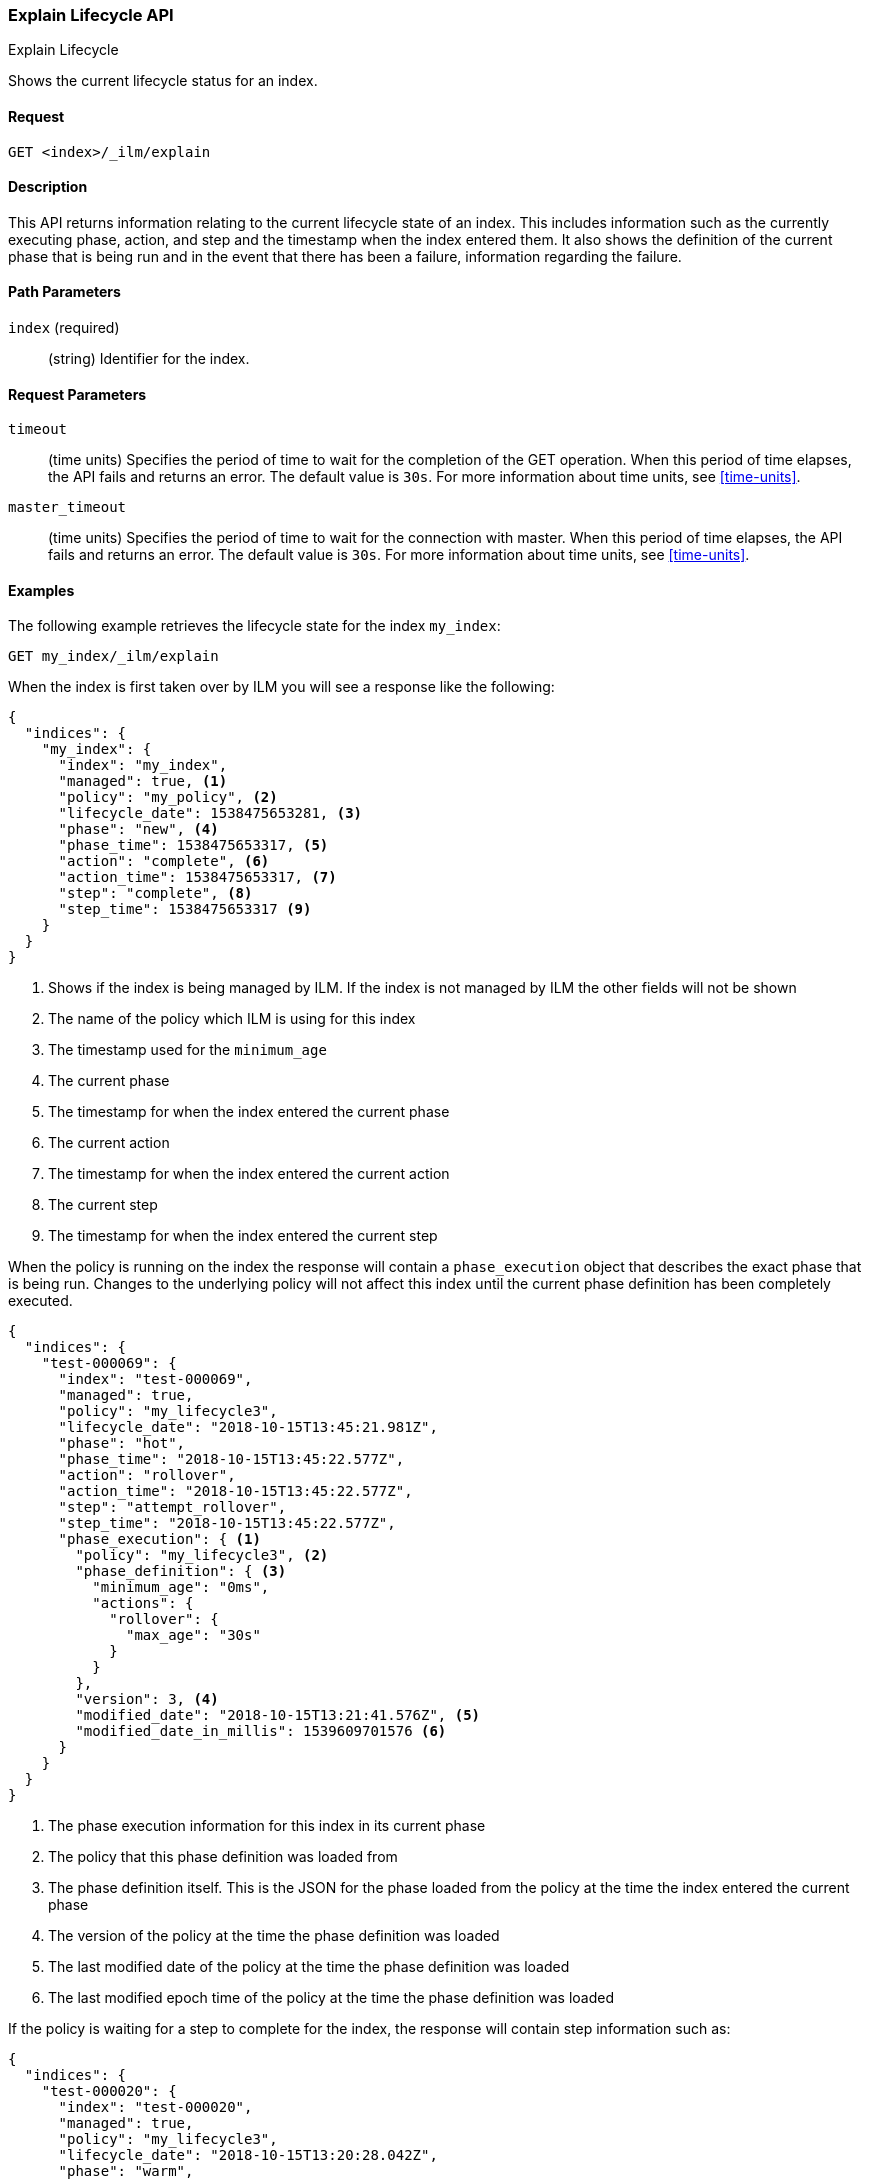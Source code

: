 [role="xpack"]
[testenv="basic"]
[[ilm-explain]]
=== Explain Lifecycle API
++++
<titleabbrev>Explain Lifecycle</titleabbrev>
++++

Shows the current lifecycle status for an index.

==== Request

`GET <index>/_ilm/explain`

==== Description

This API returns information relating to the current lifecycle state of an
index. This includes information such as the currently executing phase, action,
and step and the timestamp when the index entered them. It also shows the
definition of the current phase that is being run and in the event that there
has been a failure, information regarding the failure.

==== Path Parameters

`index` (required)::
  (string) Identifier for the index.

==== Request Parameters

`timeout`::
  (time units) Specifies the period of time to wait for the completion of the 
  GET operation. When this period of time elapses, the API fails and returns
  an error. The default value is `30s`. For more information about time units, 
  see <<time-units>>.

`master_timeout`::
  (time units) Specifies the period of time to wait for the connection with master.
  When this period of time elapses, the API fails and returns an error.
  The default value is `30s`. For more information about time units, see <<time-units>>.


==== Examples

The following example retrieves the lifecycle state for the index `my_index`:

//////////////////////////

[source,js]
--------------------------------------------------
PUT _ilm/policy/my_policy
{
  "policy": {
    "phases": {
      "warm": {
        "minimum_age": "10d",
        "actions": {
          "forcemerge": {
            "max_num_segments": 1
          }
        }
      },
      "delete": {
        "minimum_age": "30d",
        "actions": {
          "delete": {}
        }
      }
    }
  }
}

PUT my_index
{
  "settings": {
    "index.lifecycle.name": "my_policy",
    "index.number_of_replicas": 0
  }
}

GET /_cluster/health?wait_for_status=green&timeout=10s
--------------------------------------------------
// CONSOLE
// TEST

//////////////////////////

[source,js]
--------------------------------------------------
GET my_index/_ilm/explain
--------------------------------------------------
// CONSOLE
// TEST[continued]

When the index is first taken over by ILM you will see a response like the following:

[source,js]
--------------------------------------------------
{
  "indices": {
    "my_index": {
      "index": "my_index",
      "managed": true, <1>
      "policy": "my_policy", <2>
      "lifecycle_date": 1538475653281, <3>
      "phase": "new", <4>
      "phase_time": 1538475653317, <5>
      "action": "complete", <6>
      "action_time": 1538475653317, <7>
      "step": "complete", <8>
      "step_time": 1538475653317 <9>
    }
  }
}
--------------------------------------------------
// CONSOLE
// TESTRESPONSE[s/"lifecycle_date": 1538475653281/"lifecycle_date": $body.indices.my_index.lifecycle_date/]
// TESTRESPONSE[s/"phase_time": 1538475653317/"phase_time": $body.indices.my_index.phase_time/]
// TESTRESPONSE[s/"action_time": 1538475653317/"action_time": $body.indices.my_index.action_time/]
// TESTRESPONSE[s/"step_time": 1538475653317/"step_time": $body.indices.my_index.step_time/]
<1> Shows if the index is being managed by ILM. If the index is not managed by
ILM the other fields will not be shown
<2> The name of the policy which ILM is using for this index
<3> The timestamp used for the `minimum_age`
<4> The current phase
<5> The timestamp for when the index entered the current phase
<6> The current action
<7> The timestamp for when the index entered the current action
<8> The current step
<9> The timestamp for when the index entered the current step

When the policy is running on the index the response will contain a
`phase_execution` object that describes the exact phase that is being run.
Changes to the underlying policy will not affect this index until the current
phase definition has been completely executed.

[source,js]
--------------------------------------------------
{
  "indices": {
    "test-000069": {
      "index": "test-000069",
      "managed": true,
      "policy": "my_lifecycle3",
      "lifecycle_date": "2018-10-15T13:45:21.981Z",
      "phase": "hot",
      "phase_time": "2018-10-15T13:45:22.577Z",
      "action": "rollover",
      "action_time": "2018-10-15T13:45:22.577Z",
      "step": "attempt_rollover",
      "step_time": "2018-10-15T13:45:22.577Z",
      "phase_execution": { <1>
        "policy": "my_lifecycle3", <2>
        "phase_definition": { <3>
          "minimum_age": "0ms",
          "actions": {
            "rollover": {
              "max_age": "30s"
            }
          }
        },
        "version": 3, <4>
        "modified_date": "2018-10-15T13:21:41.576Z", <5>
        "modified_date_in_millis": 1539609701576 <6>
      }
    }
  }
}
--------------------------------------------------
// CONSOLE
// TESTRESPONSE[skip:not possible to get the cluster into this state in a docs test]
<1> The phase execution information for this index in its current phase
<2> The policy that this phase definition was loaded from
<3> The phase definition itself. This is the JSON for the phase loaded from the
policy at the time the index entered the current phase
<4> The version of the policy at the time the phase definition was loaded
<5> The last modified date of the policy at the time the phase definition was loaded 
<6> The last modified epoch time of the policy at the time the phase definition was loaded


If the policy is waiting for a step to complete for the index, the response will contain step information such as:

[source,js]
--------------------------------------------------
{
  "indices": {
    "test-000020": {
      "index": "test-000020",
      "managed": true,
      "policy": "my_lifecycle3",
      "lifecycle_date": "2018-10-15T13:20:28.042Z",
      "phase": "warm",
      "phase_time": "2018-10-15T13:20:28.428Z",
      "action": "allocate",
      "action_time": "2018-10-15T13:20:28.428Z",
      "step": "check-allocation",
      "step_time": "2018-10-15T13:20:28.633Z",
      "step_info": { <1>
        "message": "Waiting for all shard copies to be active",
        "shards_left_to_allocate": -1,
        "all_shards_active": false,
        "actual_replicas": 2
      },
      "phase_execution": {
        "policy": "my_lifecycle3",
        "phase_definition": {
          "minimum_age": "0ms",
          "actions": {
            "allocate": {
              "number_of_replicas": 2,
              "include": {
                "box_type": "warm"
              },
              "exclude": {},
              "require": {}
            },
            "forcemerge": {
              "max_num_segments": 1
            }
          }
        },
        "version": 2,
        "modified_date": "2018-10-15T13:20:02.489Z",
        "modified_date_in_millis": 1539609602489
      }
    }
  }
}
--------------------------------------------------
// CONSOLE
// TESTRESPONSE[skip:not possible to get the cluster into this state in a docs test]
<1> `step_info` shows information about what ILM is waiting for on this index.
In this case we are waiting for all shard copies of the index to be active.

If the index is in the ERROR step, something has gone wrong when executing a
step in the policy and will need to be investigated and resolved for the index
to make progress. TO help determine how to resolve the error the explain response 
will show the step that failed in `failed_step`, and the information on the error
that occurred in `step_info`.

[source,js]
--------------------------------------------------
{
  "indices": {
    "test-000056": {
      "index": "test-000056",
      "managed": true,
      "policy": "my_lifecycle3",
      "lifecycle_date": "2018-10-15T13:38:26.209Z",
      "phase": "hot",
      "phase_time": "2018-10-15T13:38:26.706Z",
      "action": "rollover",
      "action_time": "2018-10-15T13:38:26.706Z",
      "step": "ERROR",
      "step_time": "2018-10-15T13:39:15.304Z",
      "failed_step": "attempt_rollover", <1>
      "step_info": { <2>
        "type": "resource_already_exists_exception",
        "reason": "index [test-000057/H7lF9n36Rzqa-KfKcnGQMg] already exists",
        "index_uuid": "H7lF9n36Rzqa-KfKcnGQMg",
        "index": "test-000057"
      },
      "phase_execution": {
        "policy": "my_lifecycle3",
        "phase_definition": {
          "minimum_age": "0ms",
          "actions": {
            "rollover": {
              "max_age": "30s"
            }
          }
        },
        "version": 3,
        "modified_date": "2018-10-15T13:21:41.576Z",
        "modified_date_in_millis": 1539609701576
      }
    }
  }
}
--------------------------------------------------
// CONSOLE
// TESTRESPONSE[skip:not possible to get the cluster into this state in a docs test]
<1> The step that caused an error
<2> Information on the error that occurred. In this case the next index already
existed when the rollover operation was performed
